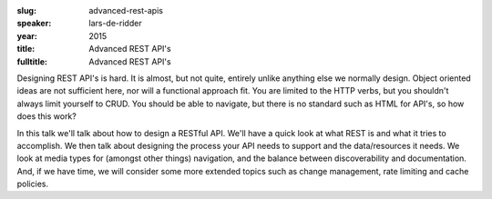 :slug: advanced-rest-apis
:speaker: lars-de-ridder
:year: 2015
:title: Advanced REST API's
:fulltitle: Advanced REST API's

Designing REST API's is hard. It is almost, but not quite, entirely unlike anything else we normally design. Object oriented ideas are not sufficient here, nor will a functional approach fit. You are limited to the HTTP verbs, but you shouldn't always limit yourself to CRUD. You should be able to navigate, but there is no standard such as HTML for API's, so how does this work?

In this talk we'll talk about how to design a RESTful API. We'll have a quick look at what REST is and what it tries to accomplish. We then talk about designing the process your API needs to support and the data/resources it needs. We look at media types for (amongst other things) navigation, and the balance between discoverability and documentation. And, if we have time, we will consider some more extended topics such as change management, rate limiting and cache policies.
